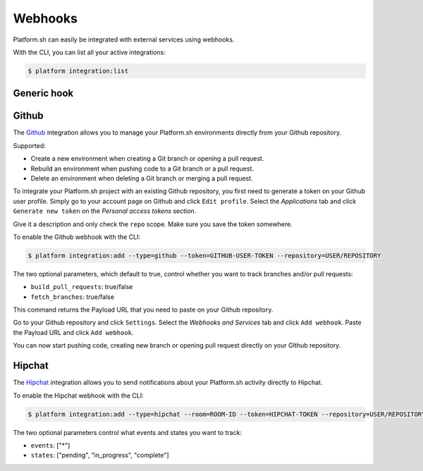 .. _webhooks:

Webhooks
========

Platform.sh can easily be integrated with external services using webhooks.

With the CLI, you can list all your active integrations:

.. code-block:: console

    $ platform integration:list

.. _generic-hook:

Generic hook
------------

.. _github-hook:

Github
------

The `Github <https://github.com>`_ integration allows you to manage your Platform.sh environments
directly from your Github repository.

Supported:

* Create a new environment when creating a Git branch or opening a pull request.
* Rebuild an environment when pushing code to a Git branch or a pull request.
* Delete an environment when deleting a Git branch or merging a pull request.

To integrate your Platform.sh project with an existing Github repository, you
first need to generate a token on your Github user profile. Simply go to your
account page on Github and click ``Edit profile``. Select the *Applications*
tab and click ``Generate new token`` on the *Personal access tokens* section.

Give it a description and only check the ``repo`` scope. Make sure you save the
token somewhere.

To enable the Github webhook with the CLI:

.. code-block:: console

    $ platform integration:add --type=github --token=GITHUB-USER-TOKEN --repository=USER/REPOSITORY

The two optional parameters, which default to true, control whether you want to
track branches and/or pull requests:

* ``build_pull_requests``: true/false
* ``fetch_branches``: true/false

This command returns the Payload URL that you need to paste on your Github
repository.

Go to your Github repository and click ``Settings``. Select the *Webhooks and
Services* tab and click ``Add webhook``. Paste the Payload URL and click
``Add webhook``.

You can now start pushing code, creating new branch or opening pull request
directly on your GIthub repository.

.. _hipchat-hook:

Hipchat
-------

The `Hipchat <https://hipchat.com>`_ integration allows you to send notifications about your Platform.sh
activity directly to Hipchat.

To enable the Hipchat webhook with the CLI:

.. code-block:: console

    $ platform integration:add --type=hipchat --room=ROOM-ID --token=HIPCHAT-TOKEN --repository=USER/REPOSITORY

The two optional parameters control what events and states you want to track:

* ``events``: ["*"]
* ``states``: ["pending", "in_progress", "complete"]
